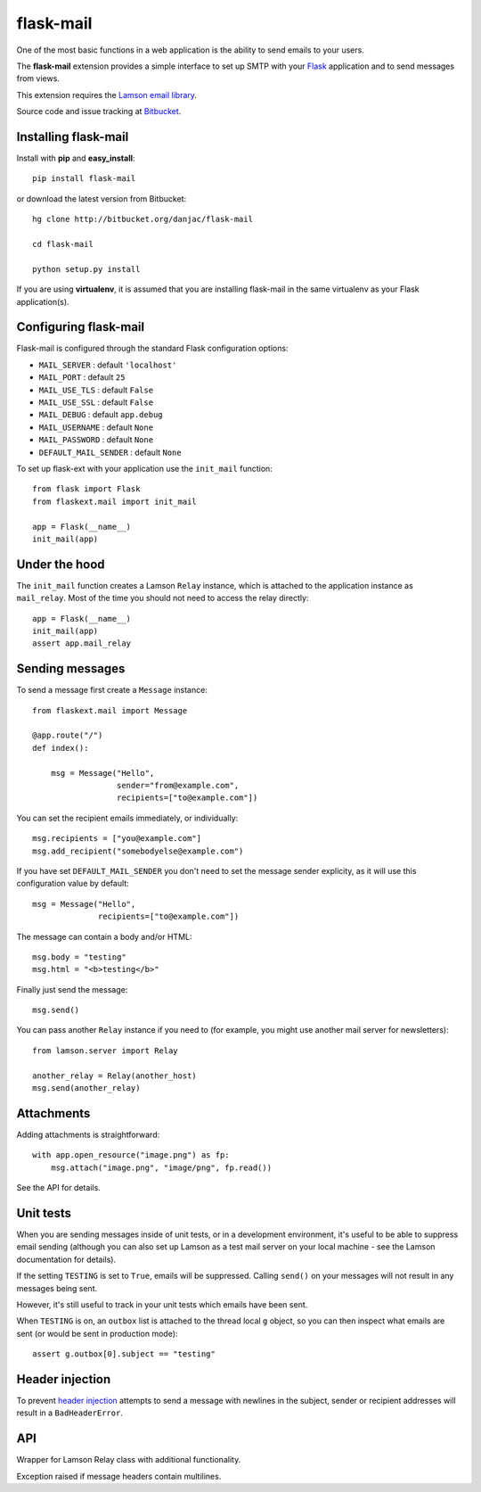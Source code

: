 flask-mail
======================================

.. module:: flask-mail

One of the most basic functions in a web application is the ability to send
emails to your users.

The **flask-mail** extension provides a simple interface to set up SMTP with your
`Flask`_ application and to send messages from views.

This extension requires the `Lamson email library <http://lamsonproject.org>`_.

Source code and issue tracking at `Bitbucket`_.

Installing flask-mail
---------------------

Install with **pip** and **easy_install**::

    pip install flask-mail

or download the latest version from Bitbucket::

    hg clone http://bitbucket.org/danjac/flask-mail

    cd flask-mail

    python setup.py install

If you are using **virtualenv**, it is assumed that you are installing flask-mail
in the same virtualenv as your Flask application(s).

Configuring flask-mail
----------------------

Flask-mail is configured through the standard Flask configuration options:

* ``MAIL_SERVER`` : default ``'localhost'``

* ``MAIL_PORT`` : default ``25``

* ``MAIL_USE_TLS`` : default ``False``

* ``MAIL_USE_SSL`` : default ``False``

* ``MAIL_DEBUG`` : default ``app.debug``

* ``MAIL_USERNAME`` : default ``None``

* ``MAIL_PASSWORD`` : default ``None``

* ``DEFAULT_MAIL_SENDER`` : default ``None``

To set up flask-ext with your application use the ``init_mail`` function::

    from flask import Flask
    from flaskext.mail import init_mail

    app = Flask(__name__)
    init_mail(app)

Under the hood
--------------

The ``init_mail`` function creates a Lamson ``Relay`` instance, which is attached
to the application instance as ``mail_relay``. Most of the time you should
not need to access the relay directly::

    app = Flask(__name__)
    init_mail(app)
    assert app.mail_relay

Sending messages
----------------

To send a message first create a ``Message`` instance::

    from flaskext.mail import Message

    @app.route("/")
    def index():

        msg = Message("Hello",
                      sender="from@example.com",
                      recipients=["to@example.com"])
       
You can set the recipient emails immediately, or individually::

    msg.recipients = ["you@example.com"]
    msg.add_recipient("somebodyelse@example.com")

If you have set ``DEFAULT_MAIL_SENDER`` you don't need to set the message
sender explicity, as it will use this configuration value by default::

    msg = Message("Hello",
                  recipients=["to@example.com"])

The message can contain a body and/or HTML::

    msg.body = "testing"
    msg.html = "<b>testing</b>"

Finally just send the message::

    msg.send()

You can pass another ``Relay`` instance if you need to (for example, you might
use another mail server for newsletters)::

    from lamson.server import Relay

    another_relay = Relay(another_host)
    msg.send(another_relay)

Attachments
-----------

Adding attachments is straightforward::

    with app.open_resource("image.png") as fp:
        msg.attach("image.png", "image/png", fp.read())

See the API for details.

Unit tests
----------

When you are sending messages inside of unit tests, or in a development
environment, it's useful to be able to suppress email sending (although you can
also set up Lamson as a test mail server on your local machine - see the
Lamson documentation for details).

If the setting ``TESTING`` is set to ``True``, emails will be
suppressed. Calling ``send()`` on your messages will not result in 
any messages being sent.

However, it's still useful to track in  your unit tests which 
emails have been sent.

When ``TESTING`` is on, an ``outbox`` list is attached to the
thread local ``g`` object, so you can then inspect what emails are sent
(or would be sent in production mode)::

    assert g.outbox[0].subject == "testing"

Header injection
----------------

To prevent `header injection <http://www.nyphp.org/PHundamentals/8_Preventing-Email-Header-Injection>`_ attempts to send
a message with newlines in the subject, sender or recipient addresses will result in a ``BadHeaderError``.

API
---

.. module:: flaskext.mail

.. function:: init_mail(app)

        Initializes the mail extension. Attaches a Lamson ``Relay`` instance to the Flask application as ``mail_relay``.

        Uses the following Flask configuration values:

        * ``MAIL_SERVER`` : default ``'localhost'``

        * ``MAIL_PORT`` : default ``25``

        * ``MAIL_USE_TLS`` : default ``False``

        * ``MAIL_USE_SSL`` : default ``False``

        * ``MAIL_DEBUG`` : default ``app.debug``

        * ``MAIL_USERNAME`` : default ``None``

        * ``MAIL_PASSWORD`` : default ``None``

        * ``MAIL_BATCH_SIZE`` : default ``None``

        * ``DEFAULT_MAIL_SENDER`` : default ``None``

        The ``smtplib`` `debug level <http://docs.python.org/library/smtplib.html#smtplib.SMTP.set_debuglevel>`_ will be set to the value of ``MAIL_DEBUG``.  

        :param app: Flask application instance

.. class:: Relay
        
    Wrapper for Lamson Relay class with additional functionality.

    .. method:: send_many(messages, batch_size=None)
        
        Sends a number of messages, re-using the same connection. If ``batch_size`` is set 
        then will send a maximum of ``batch_size`` messages before closing and re-opening
        the connection.

        :param message: iterable of Message instances
        :param batch_size: number of messages sent with single connection (``MAIL_BATCH_SIZE`` by default)

.. class:: BadHeaderError

    Exception raised if message headers contain multilines.

.. class:: Message

    .. method:: __init__(subject, recipients=None, body=None, html=None, sender=None)

        :param subject: subject of the email message
        :param recipients: email recipients list
        :param body: body of email
        :param html: HTML part of email
        :param sender: from address (uses ``DEFAULT_MAIL_SENDER`` by default)

    .. method:: add_recipient(recipient)
    
        Adds another email address to the ``recipients`` list.

        :param recipient: email address of recipient
    
    .. method:: attach(filename, content_type, data, disposition=None)

        Adds an attachment to the message, for example::

            with app.open_resource("image.png") as fp:
                msg.attach("image.png", "image/png", fp.read())

        :param filename: name given to the attachment
        :param content_type: attachment mimetype
        :param data: data to be attached
        :param disposition: content disposition

    .. method:: send(relay=None):

        Sends the message. If ``TESTING`` is ``True`` then does not actually send the
        message, instead the message is added to the global object as ``g.outbox``.
    
        If message headers contain multilines then raises a ``BadErrorHeader``.

        :param relay: Lamson ``Relay`` instance, uses ``app.mail_relay`` by default.

.. _Flask: http://flask.pocoo.org
.. _Bitbucket: http://bitbucket.org/danjac/flask-mail
